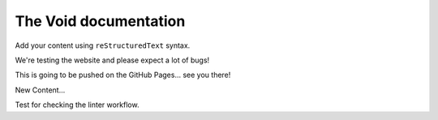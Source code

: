 .. The Void documentation master file, created by
   sphinx-quickstart on Fri Oct 25 22:40:32 2024.
   You can adapt this file completely to your liking, but it should at least
   contain the root `toctree` directive.

The Void documentation
======================

Add your content using ``reStructuredText`` syntax.

We're testing the website and please expect a lot of bugs!

This is going to be pushed on the GitHub Pages... see you there!

New Content...

Test for checking the linter workflow.
